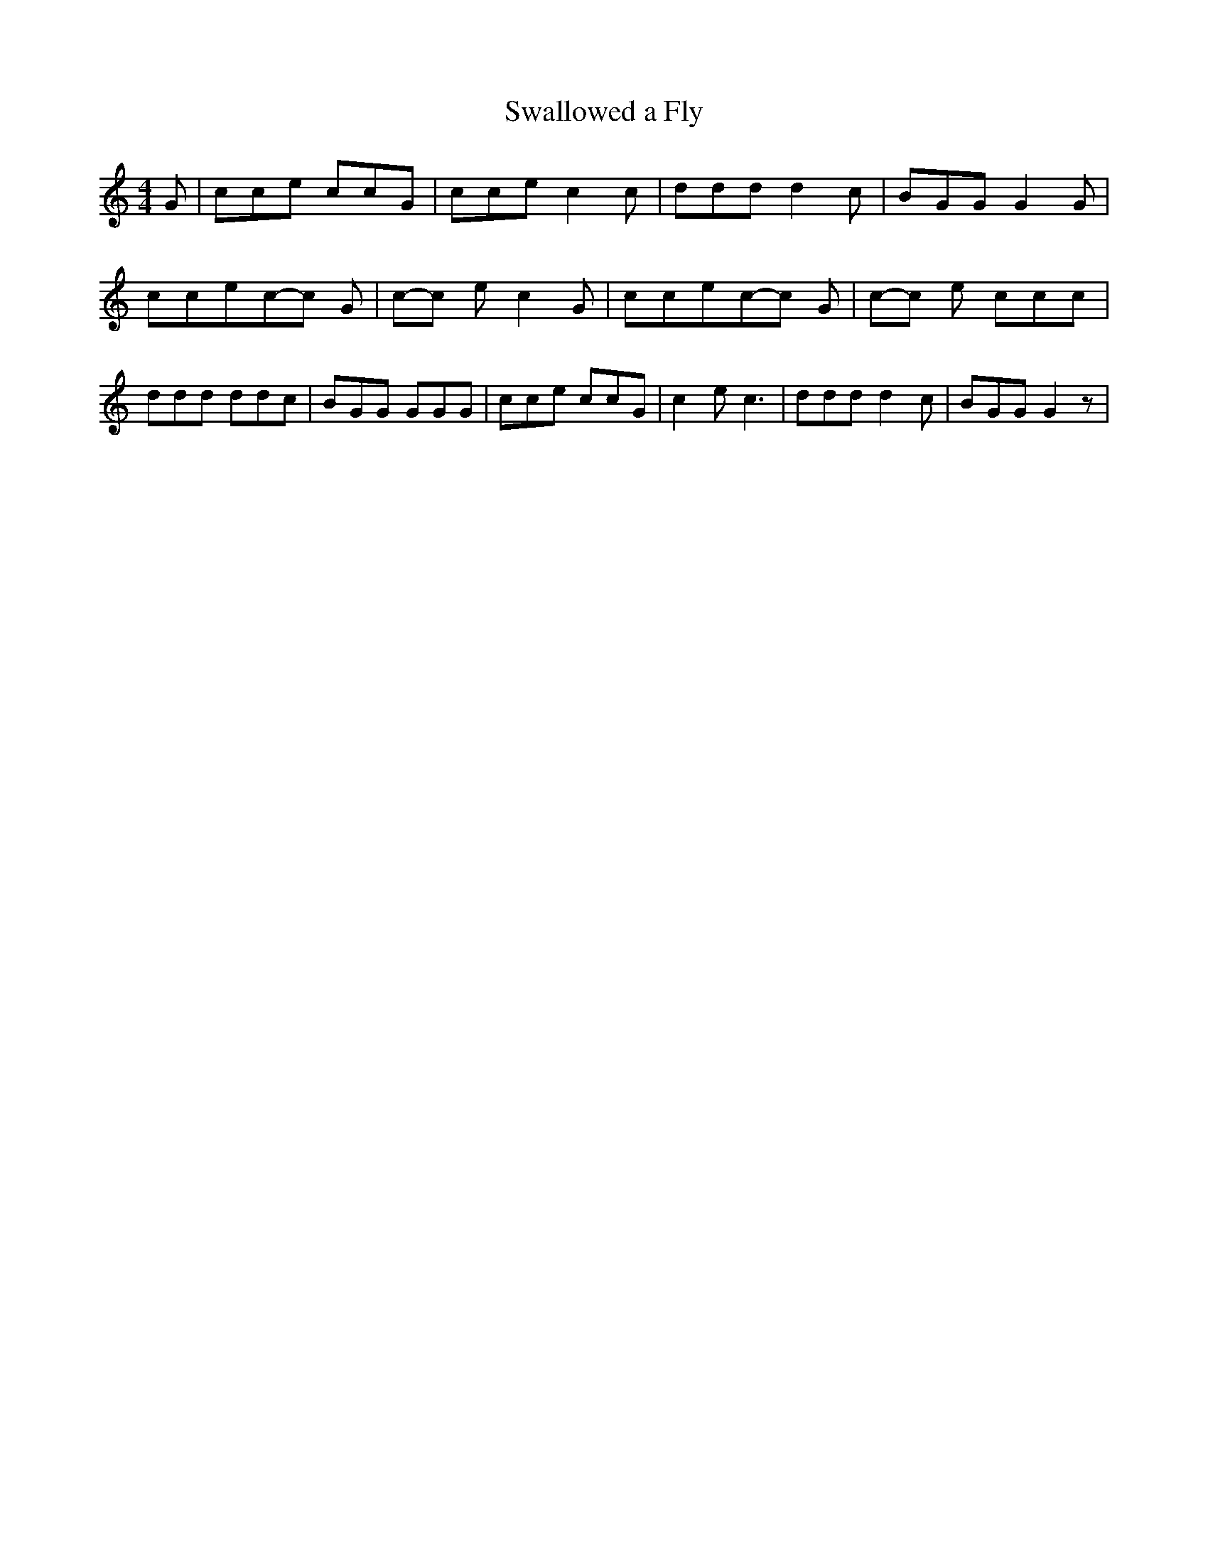 % Generated more or less automatically by swtoabc by Erich Rickheit KSC
X:1
T:Swallowed a Fly
M:4/4
L:1/8
K:C
 G| cce ccG| cce c2 c| ddd d2 c| BGG G2 G| ccec-c G|c-c e c2 G| ccec-c G|\
c-c e ccc| ddd ddc| BGG GGG| cce ccG| c2 e c3| ddd d2 c| BGG G2 z|\

M:4/4
 G2 A2 B2 c2|


